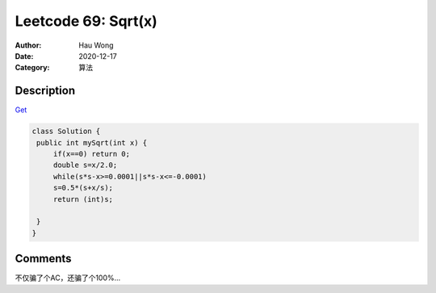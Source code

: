 =======================================
Leetcode 69: Sqrt(x)
=======================================
:Author: Hau Wong
:Date:   2020-12-17
:Category: 算法

Description
==========================
`Get
<https://leetcode.com/problems/sqrtx>`_

.. code:: java

   class Solution {
    public int mySqrt(int x) {
        if(x==0) return 0;
        double s=x/2.0;
        while(s*s-x>=0.0001||s*s-x<=-0.0001)
        s=0.5*(s+x/s);
        return (int)s;
        
    }
   }

Comments
==========================
不仅骗了个AC，还骗了个100%...

